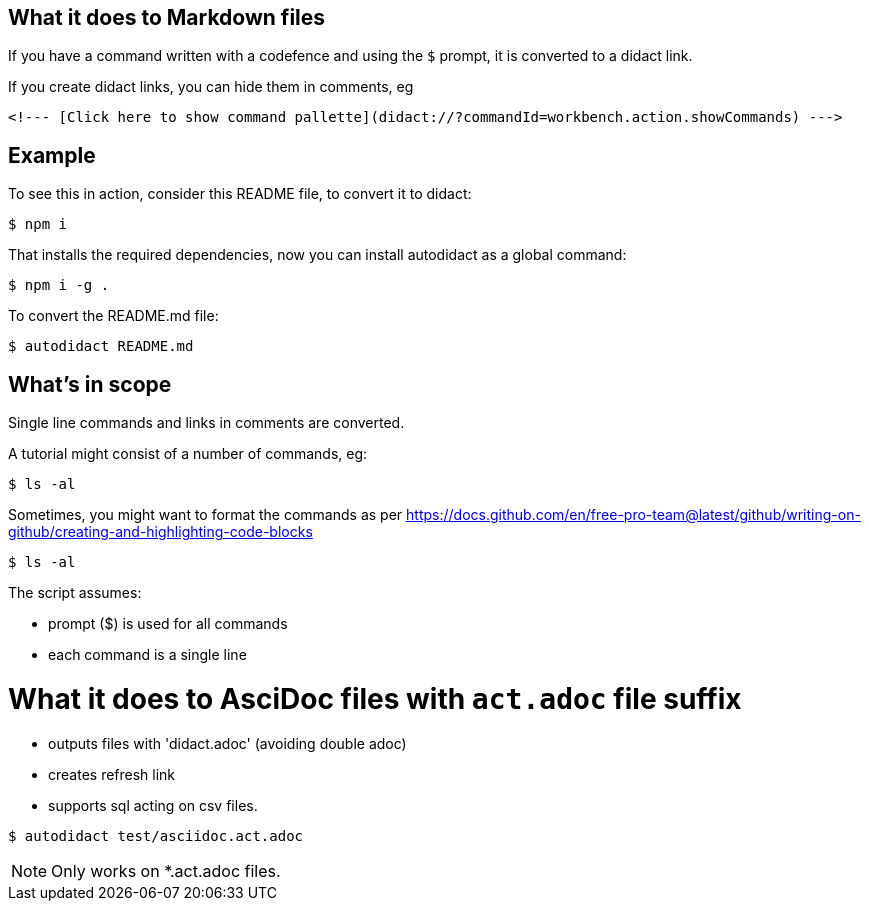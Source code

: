 :doctype: book
:source-filename: /Users/pwright/repos/autodidact/test/README.md

[#what-it-does-to-markdown-files]
== What it does to Markdown files

If you have a command written with a codefence and using the `$` prompt, it is converted to a didact link.

If you create didact links, you can hide them in comments, eg

`+<!--- [Click here to show command pallette](didact://?commandId=workbench.action.showCommands) --->+`

[#example]
== Example

To see this in action, consider this README file, to convert it to didact:

 $ npm i

That installs the required dependencies, now you can install autodidact as a global command:

 $ npm i -g .

To convert the README.md file:

 $ autodidact README.md

[#whats-in-scope]
== What's in scope

Single line commands and links in comments are converted.

// - [Click here to show command pallette](didact://?commandId=workbench.action.showCommands) -

A tutorial might consist of a number of commands, eg:

 $ ls -al

Sometimes, you might want to format the commands as per https://docs.github.com/en/free-pro-team@latest/github/writing-on-github/creating-and-highlighting-code-blocks

[source,bash]
----
$ ls -al
----

The script assumes:

* prompt ($) is used for all commands
* each command is a single line

[#what-it-does-to-ascidoc-files-with-file-suffix]
= What it does to AsciDoc files with `act.adoc` file suffix

* outputs files with 'didact.adoc' (avoiding double adoc)
* creates refresh link
* supports sql acting on csv files.

[source,bash]
----
$ autodidact test/asciidoc.act.adoc
----

NOTE: Only works on *.act.adoc files.
